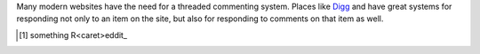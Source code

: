 Many modern websites have the need for a threaded commenting system.  Places
like Digg_ and have great systems for responding not only to an item on
the site, but also for responding to comments on that item as well.

.. _Digg: http://www.digg.com/
.. _Reddit: http://www.reddit.com/

.. [#first] something R<caret>eddit_

